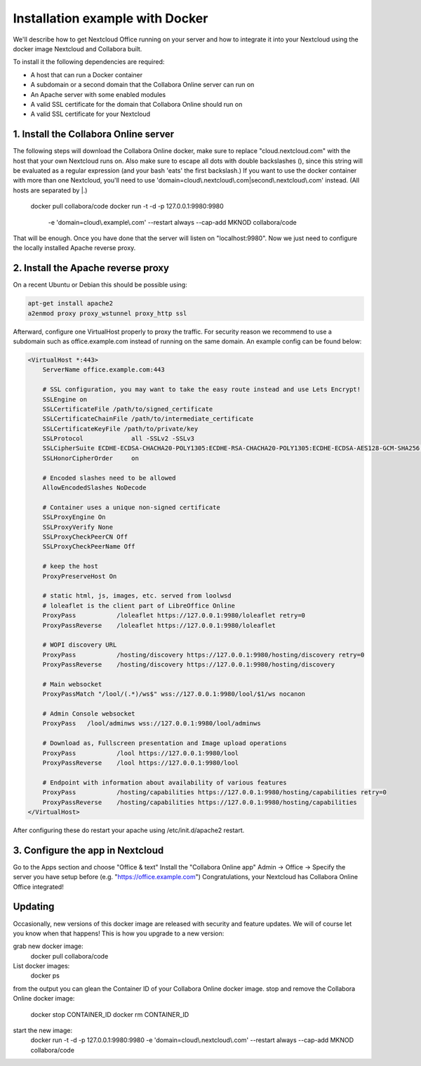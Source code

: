 ================================
Installation example with Docker
================================

We'll describe how to get Nextcloud Office running on your server and how to integrate it into your Nextcloud using the docker image Nextcloud and Collabora built.


To install it the following dependencies are required:

- A host that can run a Docker container
- A subdomain or a second domain that the Collabora Online server can run on
- An Apache server with some enabled modules
- A valid SSL certificate for the domain that Collabora Online should run on
- A valid SSL certificate for your Nextcloud


1. Install the Collabora Online server
**************************************

The following steps will download the Collabora Online docker, make sure to replace "cloud.nextcloud.com" with the host that your own Nextcloud runs on. Also make sure to escape all dots with double backslashes (\), since this string will be evaluated as a regular expression (and your bash 'eats' the first backslash.) If you want to use the docker container with more than one Nextcloud, you'll need to use 'domain=cloud\\.nextcloud\\.com\|second\\.nextcloud\\.com' instead. (All hosts are separated by \|.)

    docker pull collabora/code
    docker run -t -d -p 127.0.0.1:9980:9980 \
        -e 'domain=cloud\\.example\\.com' \
        --restart always \
        --cap-add MKNOD \
        collabora/code

That will be enough. Once you have done that the server will listen on "localhost:9980". Now we just need to configure the locally installed Apache reverse proxy.

2. Install the Apache reverse proxy
***********************************

On a recent Ubuntu or Debian this should be possible using:

.. code-block:: bash

    apt-get install apache2
    a2enmod proxy proxy_wstunnel proxy_http ssl

Afterward, configure one VirtualHost properly to proxy the traffic. For security reason we recommend to use a subdomain such as office.example.com instead of running on the same domain. An example config can be found below:

.. code-block:: apache2

    <VirtualHost *:443>
        ServerName office.example.com:443

        # SSL configuration, you may want to take the easy route instead and use Lets Encrypt!
        SSLEngine on
        SSLCertificateFile /path/to/signed_certificate
        SSLCertificateChainFile /path/to/intermediate_certificate
        SSLCertificateKeyFile /path/to/private/key
        SSLProtocol             all -SSLv2 -SSLv3
        SSLCipherSuite ECDHE-ECDSA-CHACHA20-POLY1305:ECDHE-RSA-CHACHA20-POLY1305:ECDHE-ECDSA-AES128-GCM-SHA256:ECDHE-RSA-AES128-GCM-SHA256:ECDHE-ECDSA-AES256-GCM-SHA384:ECDHE-RSA-AES256-GCM-SHA384:DHE-RSA-AES128-GCM-SHA256:DHE-RSA-AES256-GCM-SHA384:ECDHE-ECDSA-AES128-SHA256:ECDHE-RSA-AES128-SHA256:ECDHE-ECDSA-AES128-SHA:ECDHE-RSA-AES256-SHA384:ECDHE-RSA-AES128-SHA:ECDHE-ECDSA-AES256-SHA384:ECDHE-ECDSA-AES256-SHA:ECDHE-RSA-AES256-SHA:DHE-RSA-AES128-SHA256:DHE-RSA-AES128-SHA:DHE-RSA-AES256-SHA256:DHE-RSA-AES256-SHA:ECDHE-ECDSA-DES-CBC3-SHA:ECDHE-RSA-DES-CBC3-SHA:EDH-RSA-DES-CBC3-SHA:AES128-GCM-SHA256:AES256-GCM-SHA384:AES128-SHA256:AES256-SHA256:AES128-SHA:AES256-SHA:DES-CBC3-SHA:!DSS
        SSLHonorCipherOrder     on

        # Encoded slashes need to be allowed
        AllowEncodedSlashes NoDecode

        # Container uses a unique non-signed certificate
        SSLProxyEngine On
        SSLProxyVerify None
        SSLProxyCheckPeerCN Off
        SSLProxyCheckPeerName Off

        # keep the host
        ProxyPreserveHost On

        # static html, js, images, etc. served from loolwsd
        # loleaflet is the client part of LibreOffice Online
        ProxyPass           /loleaflet https://127.0.0.1:9980/loleaflet retry=0
        ProxyPassReverse    /loleaflet https://127.0.0.1:9980/loleaflet

        # WOPI discovery URL
        ProxyPass           /hosting/discovery https://127.0.0.1:9980/hosting/discovery retry=0
        ProxyPassReverse    /hosting/discovery https://127.0.0.1:9980/hosting/discovery

        # Main websocket
        ProxyPassMatch "/lool/(.*)/ws$" wss://127.0.0.1:9980/lool/$1/ws nocanon

        # Admin Console websocket
        ProxyPass   /lool/adminws wss://127.0.0.1:9980/lool/adminws

        # Download as, Fullscreen presentation and Image upload operations
        ProxyPass           /lool https://127.0.0.1:9980/lool
        ProxyPassReverse    /lool https://127.0.0.1:9980/lool

        # Endpoint with information about availability of various features
        ProxyPass           /hosting/capabilities https://127.0.0.1:9980/hosting/capabilities retry=0
        ProxyPassReverse    /hosting/capabilities https://127.0.0.1:9980/hosting/capabilities
    </VirtualHost>
			
After configuring these do restart your apache using /etc/init.d/apache2 restart.    

3. Configure the app in Nextcloud
*********************************

Go to the Apps section and choose "Office & text"
Install the "Collabora Online app"
Admin -> Office -> Specify the server you have setup before (e.g. "https://office.example.com")
Congratulations, your Nextcloud has Collabora Online Office integrated!


Updating
********

Occasionally, new versions of this docker image are released with security and feature updates. We will of course let you know when that happens! This is how you upgrade to a new version:

grab new docker image:
    docker pull collabora/code
List docker images:
    docker ps 
from the output you can glean the Container ID of your Collabora Online docker image.
stop and remove the Collabora Online docker image:
    docker stop CONTAINER_ID 
    docker rm CONTAINER_ID
start the new image:
    docker run -t -d -p 127.0.0.1:9980:9980 -e 'domain=cloud\\.nextcloud\\.com' --restart always --cap-add MKNOD collabora/code
